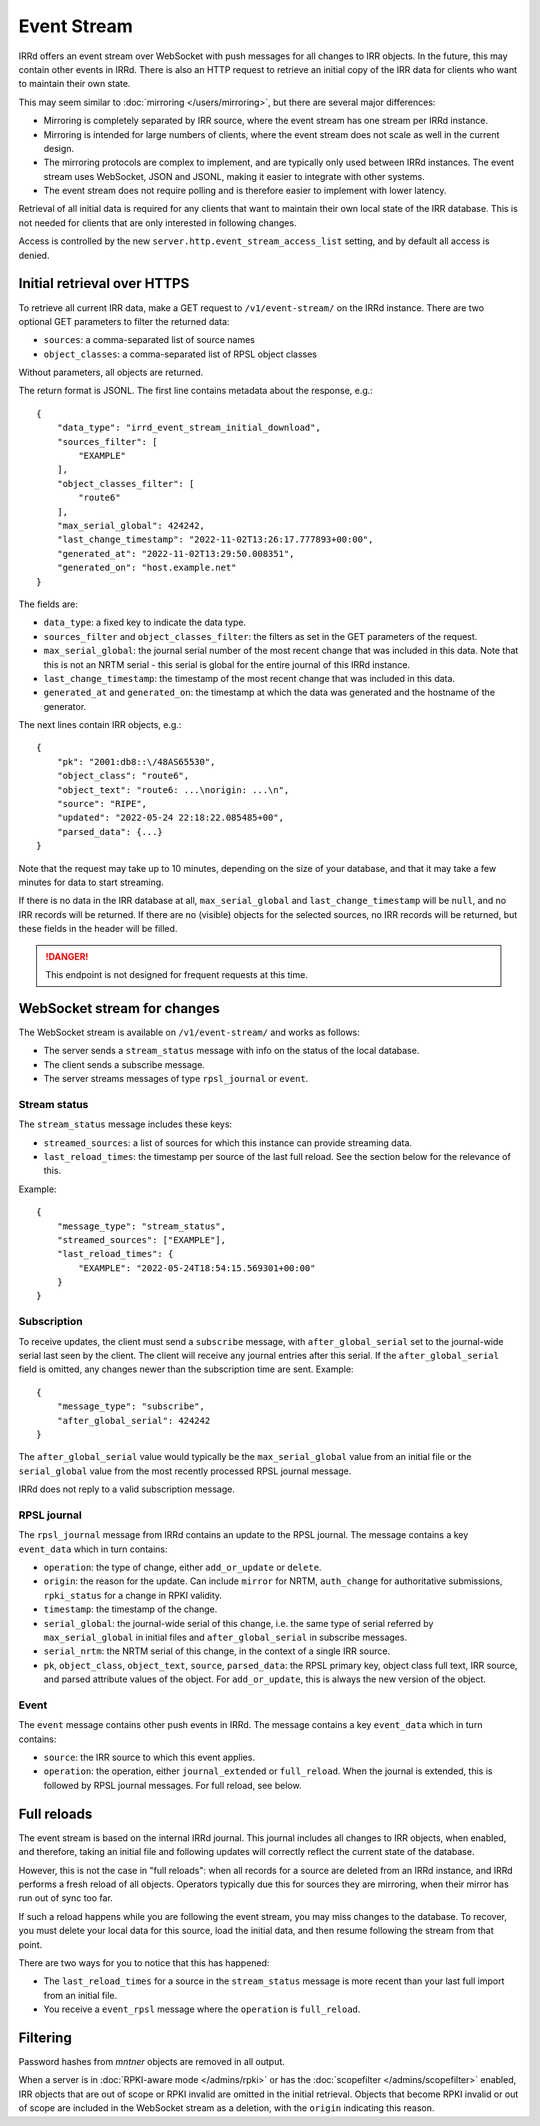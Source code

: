 ============
Event Stream
============

IRRd offers an event stream over WebSocket with push messages for all changes
to IRR objects. In the future, this may contain other events in IRRd.
There is also an HTTP request to retrieve an initial copy of the IRR data
for clients who want to maintain their own state.

This may seem similar to :doc:`mirroring </users/mirroring>`, but there
are several major differences:

* Mirroring is completely separated by IRR source, where the event stream has
  one stream per IRRd instance.
* Mirroring is intended for large numbers of clients, where the event stream
  does not scale as well in the current design.
* The mirroring protocols are complex to implement, and are typically only
  used between IRRd instances. The event stream uses WebSocket, JSON and
  JSONL, making it easier to integrate with other systems.
* The event stream does not require polling and is therefore easier to
  implement with lower latency.


Retrieval of all initial data is required for any clients that want to
maintain their own local state of the IRR database. This is not needed
for clients that are only interested in following changes.

Access is controlled by the new ``server.http.event_stream_access_list``
setting, and by default all access is denied.


Initial retrieval over HTTPS
----------------------------
To retrieve all current IRR data, make a GET request to ``/v1/event-stream/``
on the IRRd instance. There are two optional GET parameters to filter the
returned data:

* ``sources``: a comma-separated list of source names
* ``object_classes``: a comma-separated list of RPSL object classes

Without parameters, all objects are returned.

The return format is JSONL.
The first line contains metadata about the response, e.g.::

    {
        "data_type": "irrd_event_stream_initial_download",
        "sources_filter": [
            "EXAMPLE"
        ],
        "object_classes_filter": [
            "route6"
        ],
        "max_serial_global": 424242,
        "last_change_timestamp": "2022-11-02T13:26:17.777893+00:00",
        "generated_at": "2022-11-02T13:29:50.008351",
        "generated_on": "host.example.net"
    }

The fields are:

* ``data_type``: a fixed key to indicate the data type.
* ``sources_filter`` and ``object_classes_filter``: the filters as set in
  the GET parameters of the request.
* ``max_serial_global``: the journal serial number of the most recent
  change that was included in this data. Note that this is not an NRTM
  serial - this serial is global for the entire journal of this IRRd instance.
* ``last_change_timestamp``: the timestamp of the most recent change
  that was included in this data.
* ``generated_at`` and ``generated_on``: the timestamp at which the data
  was generated and the hostname of the generator.

The next lines contain IRR objects, e.g.::

    {
        "pk": "2001:db8::\/48AS65530",
        "object_class": "route6",
        "object_text": "route6: ...\norigin: ...\n",
        "source": "RIPE",
        "updated": "2022-05-24 22:18:22.085485+00",
        "parsed_data": {...}
    }

Note that the request may take up to 10
minutes, depending on the size of your database, and that it may take
a few minutes for data to start streaming.

If there is no data in the IRR database at all, ``max_serial_global``
and ``last_change_timestamp`` will be ``null``, and no IRR records
will be returned. If there are no (visible) objects for the selected
sources, no IRR records will be returned, but these fields in the
header will be filled.

.. danger::
    This endpoint is not designed for frequent requests at this time.


WebSocket stream for changes
----------------------------

The WebSocket stream is available on ``/v1/event-stream/`` and works as follows:

* The server sends a ``stream_status`` message with info on the status
  of the local database.
* The client sends a subscribe message.
* The server streams messages of type ``rpsl_journal`` or ``event``.

Stream status
^^^^^^^^^^^^^
The ``stream_status`` message includes these keys:

* ``streamed_sources``: a list of sources for which this instance can
  provide streaming data.
* ``last_reload_times``: the timestamp per source of the last full reload.
  See the section below for the relevance of this.

Example::

    {
        "message_type": "stream_status",
        "streamed_sources": ["EXAMPLE"],
        "last_reload_times": {
            "EXAMPLE": "2022-05-24T18:54:15.569301+00:00"
        }
    }

Subscription
^^^^^^^^^^^^
To receive updates, the client must send a ``subscribe`` message, with
``after_global_serial`` set to the journal-wide serial last seen by the client.
The client will receive any journal entries after this serial.
If the ``after_global_serial`` field is omitted, any changes newer
than the subscription time are sent.
Example::

    {
        "message_type": "subscribe",
        "after_global_serial": 424242
    }

The ``after_global_serial`` value would typically be the
``max_serial_global`` value from an initial file
or the ``serial_global`` value from the most recently processed
RPSL journal message.

IRRd does not reply to a valid subscription message.

RPSL journal
^^^^^^^^^^^^
The ``rpsl_journal`` message from IRRd contains an update to the RPSL journal.
The message contains a key ``event_data`` which in turn contains:

* ``operation``: the type of change, either ``add_or_update`` or ``delete``.
* ``origin``: the reason for the update. Can include ``mirror`` for NRTM,
  ``auth_change`` for authoritative submissions, ``rpki_status`` for a change
  in RPKI validity.
* ``timestamp``: the timestamp of the change.
* ``serial_global``: the journal-wide serial of this change, i.e. the same
  type of serial referred by ``max_serial_global`` in initial files
  and ``after_global_serial`` in subscribe messages.
* ``serial_nrtm``: the NRTM serial of this change, in the context of a single
  IRR source.
* ``pk``, ``object_class``, ``object_text``, ``source``, ``parsed_data``:
  the RPSL primary key, object class full text, IRR source, and parsed
  attribute values of the object. For ``add_or_update``, this is always the
  new version of the object.

Event
^^^^^
The ``event`` message contains other push events in IRRd.
The message contains a key ``event_data`` which in turn contains:

* ``source``: the IRR source to which this event applies.
* ``operation``: the operation, either ``journal_extended`` or ``full_reload``.
  When the journal is extended, this is followed by RPSL journal messages.
  For full reload, see below.


Full reloads
------------
The event stream is based on the internal IRRd journal. This journal
includes all changes to IRR objects, when enabled, and therefore,
taking an initial file and following updates will correctly reflect
the current state of the database.

However, this is not the case in "full reloads": when all records
for a source are deleted from an IRRd instance, and IRRd performs a
fresh reload of all objects. Operators typically due this for sources
they are mirroring, when their mirror has run out of sync too far.

If such a reload happens while you are following the event stream,
you may miss changes to the database. To recover, you must delete
your local data for this source, load the initial data, and then
resume following the stream from that point.

There are two ways for you to notice that this has happened:

* The ``last_reload_times`` for a source in the ``stream_status``
  message is more recent than your last full import from an
  initial file.
* You receive a ``event_rpsl`` message where the ``operation``
  is ``full_reload``.


Filtering
---------
Password hashes from `mntner` objects are removed in all output.

When a server is in :doc:`RPKI-aware mode </admins/rpki>` or has
the :doc:`scopefilter </admins/scopefilter>` enabled, IRR objects
that are out of scope or RPKI invalid are omitted in the initial
retrieval. Objects that become RPKI invalid or out of scope
are included in the WebSocket stream as a deletion, with the
``origin`` indicating this reason.
